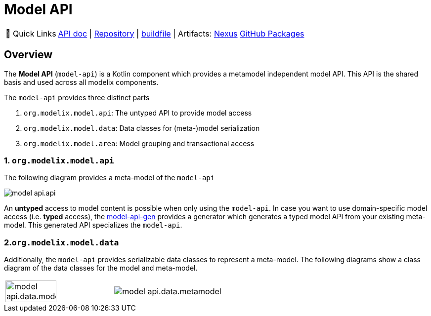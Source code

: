 = Model API
:navtitle: `model-api`


:tip-caption: 🔗 Quick Links
[TIP]
--
https://api.modelix.org/3.12.0/model-api/index.html[API doc^] | https://github.com/modelix/modelix.core[Repository^] | https://github.com/modelix/modelix.core/blob/main/model-api/build.gradle.kts[buildfile^] | Artifacts: https://artifacts.itemis.cloud/service/rest/repository/browse/maven-mps/org/modelix/model-api/[Nexus^] https://github.com/modelix/modelix.core/packages/1834768[GitHub Packages^]
--

== Overview

The *Model API* (`model-api`) is a Kotlin component which provides a metamodel independent model API.
This API is the shared basis and used across all modelix components.


The `model-api` provides three distinct parts

1. `org.modelix.model.api`: The untyped API to provide model access
2. `org.modelix.model.data`: Data classes for (meta-)model serialization
3. `org.modelix.model.area`: Model grouping and transactional access


=== 1. `org.modelix.model.api`

The following diagram provides a meta-model of the `model-api`

image::model-api.api.png[]

An **untyped** access to model content is possible when only using the `model-api`.
In case you want to use domain-specific model access (i.e. **typed** access), the xref:core:reference/component-model-api-gen.adoc[model-api-gen] provides a generator which generates a typed model API from your existing meta-model.
This generated API specializes the `model-api`.


=== 2.`org.modelix.model.data`

Additionally, the `model-api` provides serializable data classes to represent a meta-model.
The following diagrams show a class diagram of the data classes for the model and meta-model.

[cols="a,a", frame=none, grid=none]
|===
| image::model-api.data.model.png[width=69%]
| image::model-api.data.metamodel.png[]
|===


//=== 3. `org.modelix.model.area`
//TODO
